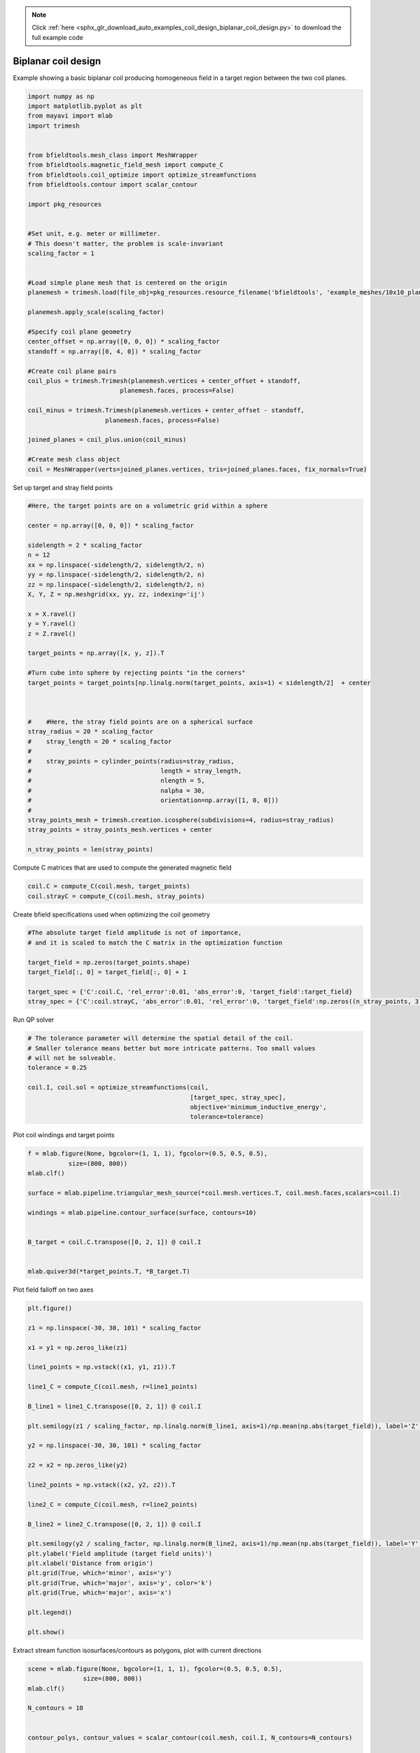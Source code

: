 .. note::
    :class: sphx-glr-download-link-note

    Click :ref:`here <sphx_glr_download_auto_examples_coil_design_biplanar_coil_design.py>` to download the full example code
.. rst-class:: sphx-glr-example-title

.. _sphx_glr_auto_examples_coil_design_biplanar_coil_design.py:


Biplanar coil design
====================

Example showing a basic biplanar coil producing homogeneous field in a target
region between the two coil planes.



.. code-block:: default



    import numpy as np
    import matplotlib.pyplot as plt
    from mayavi import mlab
    import trimesh


    from bfieldtools.mesh_class import MeshWrapper
    from bfieldtools.magnetic_field_mesh import compute_C
    from bfieldtools.coil_optimize import optimize_streamfunctions
    from bfieldtools.contour import scalar_contour

    import pkg_resources


    #Set unit, e.g. meter or millimeter.
    # This doesn't matter, the problem is scale-invariant
    scaling_factor = 1


    #Load simple plane mesh that is centered on the origin
    planemesh = trimesh.load(file_obj=pkg_resources.resource_filename('bfieldtools', 'example_meshes/10x10_plane_hires.obj'), process=False)

    planemesh.apply_scale(scaling_factor)

    #Specify coil plane geometry
    center_offset = np.array([0, 0, 0]) * scaling_factor
    standoff = np.array([0, 4, 0]) * scaling_factor

    #Create coil plane pairs
    coil_plus = trimesh.Trimesh(planemesh.vertices + center_offset + standoff,
                             planemesh.faces, process=False)

    coil_minus = trimesh.Trimesh(planemesh.vertices + center_offset - standoff,
                         planemesh.faces, process=False)

    joined_planes = coil_plus.union(coil_minus)

    #Create mesh class object
    coil = MeshWrapper(verts=joined_planes.vertices, tris=joined_planes.faces, fix_normals=True)







Set up target and stray field points


.. code-block:: default


    #Here, the target points are on a volumetric grid within a sphere

    center = np.array([0, 0, 0]) * scaling_factor

    sidelength = 2 * scaling_factor
    n = 12
    xx = np.linspace(-sidelength/2, sidelength/2, n)
    yy = np.linspace(-sidelength/2, sidelength/2, n)
    zz = np.linspace(-sidelength/2, sidelength/2, n)
    X, Y, Z = np.meshgrid(xx, yy, zz, indexing='ij')

    x = X.ravel()
    y = Y.ravel()
    z = Z.ravel()

    target_points = np.array([x, y, z]).T

    #Turn cube into sphere by rejecting points "in the corners"
    target_points = target_points[np.linalg.norm(target_points, axis=1) < sidelength/2]  + center



    #    #Here, the stray field points are on a spherical surface
    stray_radius = 20 * scaling_factor
    #    stray_length = 20 * scaling_factor
    #
    #    stray_points = cylinder_points(radius=stray_radius,
    #                                   length = stray_length,
    #                                   nlength = 5,
    #                                   nalpha = 30,
    #                                   orientation=np.array([1, 0, 0]))
    #
    stray_points_mesh = trimesh.creation.icosphere(subdivisions=4, radius=stray_radius)
    stray_points = stray_points_mesh.vertices + center

    n_stray_points = len(stray_points)









Compute C matrices that are used to compute the generated magnetic field


.. code-block:: default


    coil.C = compute_C(coil.mesh, target_points)
    coil.strayC = compute_C(coil.mesh, stray_points)






.. rst-class:: sphx-glr-script-out

 Out:

 .. code-block:: none

    Computing C matrix, 3184 vertices by 672 target points... took 0.96 seconds.
    Computing C matrix, 3184 vertices by 2562 target points... took 2.65 seconds.



Create bfield specifications used when optimizing the coil geometry


.. code-block:: default


    #The absolute target field amplitude is not of importance,
    # and it is scaled to match the C matrix in the optimization function

    target_field = np.zeros(target_points.shape)
    target_field[:, 0] = target_field[:, 0] + 1

    target_spec = {'C':coil.C, 'rel_error':0.01, 'abs_error':0, 'target_field':target_field}
    stray_spec = {'C':coil.strayC, 'abs_error':0.01, 'rel_error':0, 'target_field':np.zeros((n_stray_points, 3))}








Run QP solver


.. code-block:: default


    # The tolerance parameter will determine the spatial detail of the coil.
    # Smaller tolerance means better but more intricate patterns. Too small values
    # will not be solveable.
    tolerance = 0.25

    coil.I, coil.sol = optimize_streamfunctions(coil,
                                                [target_spec, stray_spec],
                                                objective='minimum_inductive_energy',
                                                tolerance=tolerance)






.. rst-class:: sphx-glr-script-out

 Out:

 .. code-block:: none

    Computing inductance matrix in 2 chunks since 9 GiB memory is available...
    Calculating potentials, chunk 1/2
    Calculating potentials, chunk 2/2
    Inductance matrix computation took 72.24 seconds.
    Solving quadratic programming problem using cvxopt...
         pcost       dcost       gap    pres   dres
     0:  1.0500e+02  3.7757e+02  3e+04  5e+00  3e-14
     1:  1.5336e+02  4.0199e+02  3e+03  6e-01  3e-14
     2:  4.4248e+02  9.2422e+02  1e+03  1e-01  8e-14
     3:  4.6255e+02  1.0365e+03  1e+03  1e-01  8e-14
     4:  5.3592e+02  1.4638e+03  9e+02  8e-02  1e-13
     5:  5.6696e+02  3.6612e+03  1e+03  8e-02  3e-13
     6:  5.6809e+02  3.7241e+03  1e+03  8e-02  3e-13
     7:  5.7281e+02  3.9155e+03  1e+03  8e-02  4e-13
     8:  6.2388e+02  5.2786e+03  1e+03  8e-02  1e-12
    Optimal solution found.



Plot coil windings and target points


.. code-block:: default


    f = mlab.figure(None, bgcolor=(1, 1, 1), fgcolor=(0.5, 0.5, 0.5),
               size=(800, 800))
    mlab.clf()

    surface = mlab.pipeline.triangular_mesh_source(*coil.mesh.vertices.T, coil.mesh.faces,scalars=coil.I)

    windings = mlab.pipeline.contour_surface(surface, contours=10)


    B_target = coil.C.transpose([0, 2, 1]) @ coil.I


    mlab.quiver3d(*target_points.T, *B_target.T)





.. image:: /auto_examples/coil_design/images/sphx_glr_biplanar_coil_design_001.png
    :class: sphx-glr-single-img




Plot field falloff on two axes


.. code-block:: default


    plt.figure()

    z1 = np.linspace(-30, 30, 101) * scaling_factor

    x1 = y1 = np.zeros_like(z1)

    line1_points = np.vstack((x1, y1, z1)).T

    line1_C = compute_C(coil.mesh, r=line1_points)

    B_line1 = line1_C.transpose([0, 2, 1]) @ coil.I

    plt.semilogy(z1 / scaling_factor, np.linalg.norm(B_line1, axis=1)/np.mean(np.abs(target_field)), label='Z')

    y2 = np.linspace(-30, 30, 101) * scaling_factor

    z2 = x2 = np.zeros_like(y2)

    line2_points = np.vstack((x2, y2, z2)).T

    line2_C = compute_C(coil.mesh, r=line2_points)

    B_line2 = line2_C.transpose([0, 2, 1]) @ coil.I

    plt.semilogy(y2 / scaling_factor, np.linalg.norm(B_line2, axis=1)/np.mean(np.abs(target_field)), label='Y')
    plt.ylabel('Field amplitude (target field units)')
    plt.xlabel('Distance from origin')
    plt.grid(True, which='minor', axis='y')
    plt.grid(True, which='major', axis='y', color='k')
    plt.grid(True, which='major', axis='x')

    plt.legend()

    plt.show()





.. image:: /auto_examples/coil_design/images/sphx_glr_biplanar_coil_design_002.png
    :class: sphx-glr-single-img


.. rst-class:: sphx-glr-script-out

 Out:

 .. code-block:: none

    Computing C matrix, 3184 vertices by 101 target points... took 0.19 seconds.
    Computing C matrix, 3184 vertices by 101 target points... took 0.16 seconds.
    /l/bfieldtools/examples/coil_design/biplanar_coil_design.py:181: UserWarning: Matplotlib is currently using agg, which is a non-GUI backend, so cannot show the figure.
      plt.show()



Extract stream function isosurfaces/contours as polygons,
plot with current directions


.. code-block:: default


    scene = mlab.figure(None, bgcolor=(1, 1, 1), fgcolor=(0.5, 0.5, 0.5),
                   size=(800, 800))
    mlab.clf()

    N_contours = 10


    contour_polys, contour_values = scalar_contour(coil.mesh, coil.I, N_contours=N_contours)


    colors = [(1, 0, 0), (0, 0, 1)]

    for loop_idx, loop in enumerate(contour_polys):
        mlab.plot3d(*loop.T,
                    color=colors[int((np.sign(contour_values[loop_idx])+1)/2)],
                    tube_radius=None)

        mlab.quiver3d(*loop[0,:].T,
                  *(loop[0,:].T - loop[1,:].T),
                  mode='cone', scale_mode='none',
                  scale_factor=0.5,
                  color=colors[int((np.sign(contour_values[loop_idx])+1)/2)])




.. image:: /auto_examples/coil_design/images/sphx_glr_biplanar_coil_design_003.png
    :class: sphx-glr-single-img




Compute magnetic field from discrete current line segments


.. code-block:: default


    Bseg_target = np.zeros(B_target.shape)

    Bseg_line1 = np.zeros(B_line1.shape)
    Bseg_line2 = np.zeros(B_line2.shape)

    from bfieldtools.bfield_line import bfield_line_segments

    for loop in contour_polys:
        Bseg_target += bfield_line_segments(loop,
                             target_points)

        Bseg_line1 += bfield_line_segments(loop,
                             np.array([x1, y1, z1]).T)

        Bseg_line2 += bfield_line_segments(loop,
                         np.array([x2, y2, z2]).T)


    plt.figure()

    I = 0.01
    plt.hist(1e9 * np.linalg.norm(Bseg_target, axis=1)*0.01, 50)
    plt.xlabel('Field amplitude in target region when %.1f mA current is injected (nT)' % (I*1e3))


    plt.figure()

    normalize_value = np.linalg.norm(Bseg_line1, axis=1)[np.where(z1==0)[0][0]]
    plt.semilogy(z1 / scaling_factor, np.linalg.norm(Bseg_line1, axis=1)/normalize_value, label='Z')

    normalize_value = np.linalg.norm(Bseg_line2, axis=1)[np.where(y2==0)[0][0]]
    plt.semilogy(y2 / scaling_factor, np.linalg.norm(Bseg_line2, axis=1)/normalize_value, label='Y')

    plt.ylabel('Field amplitude (target field units)')
    plt.xlabel('Distance from origin')
    plt.grid(True, which='minor', axis='y')
    plt.grid(True, which='major', axis='y', color='k')
    plt.grid(True, which='major', axis='x')
    plt.title('Field from discrete line segments, N_contours: %d'%N_contours)

    plt.legend()



.. rst-class:: sphx-glr-horizontal


    *

      .. image:: /auto_examples/coil_design/images/sphx_glr_biplanar_coil_design_004.png
            :class: sphx-glr-multi-img

    *

      .. image:: /auto_examples/coil_design/images/sphx_glr_biplanar_coil_design_005.png
            :class: sphx-glr-multi-img





.. rst-class:: sphx-glr-timing

   **Total running time of the script:** ( 1 minutes  56.344 seconds)

**Estimated memory usage:**  9007 MB


.. _sphx_glr_download_auto_examples_coil_design_biplanar_coil_design.py:


.. only :: html

 .. container:: sphx-glr-footer
    :class: sphx-glr-footer-example



  .. container:: sphx-glr-download

     :download:`Download Python source code: biplanar_coil_design.py <biplanar_coil_design.py>`



  .. container:: sphx-glr-download

     :download:`Download Jupyter notebook: biplanar_coil_design.ipynb <biplanar_coil_design.ipynb>`


.. only:: html

 .. rst-class:: sphx-glr-signature

    `Gallery generated by Sphinx-Gallery <https://sphinx-gallery.github.io>`_
